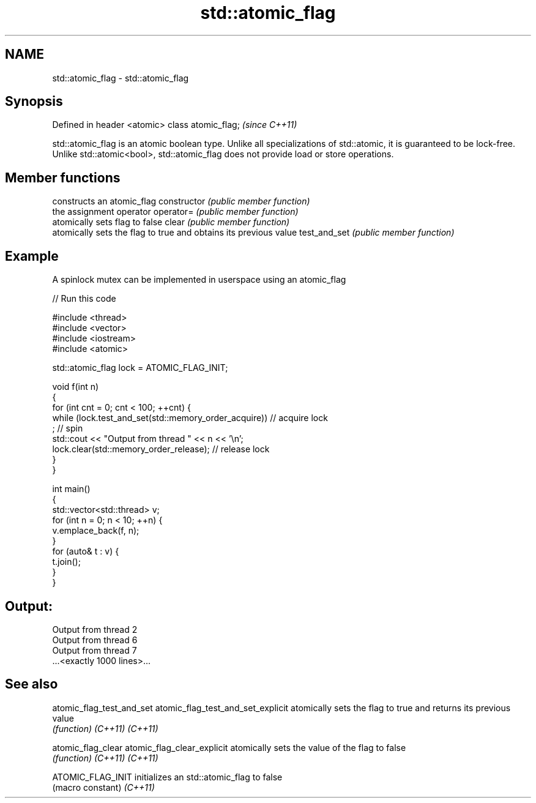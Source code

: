 .TH std::atomic_flag 3 "2020.03.24" "http://cppreference.com" "C++ Standard Libary"
.SH NAME
std::atomic_flag \- std::atomic_flag

.SH Synopsis

Defined in header <atomic>
class atomic_flag;          \fI(since C++11)\fP

std::atomic_flag is an atomic boolean type. Unlike all specializations of std::atomic, it is guaranteed to be lock-free. Unlike std::atomic<bool>, std::atomic_flag does not provide load or store operations.

.SH Member functions


              constructs an atomic_flag
constructor   \fI(public member function)\fP
              the assignment operator
operator=     \fI(public member function)\fP
              atomically sets flag to false
clear         \fI(public member function)\fP
              atomically sets the flag to true and obtains its previous value
test_and_set  \fI(public member function)\fP


.SH Example

A spinlock mutex can be implemented in userspace using an atomic_flag

// Run this code

  #include <thread>
  #include <vector>
  #include <iostream>
  #include <atomic>

  std::atomic_flag lock = ATOMIC_FLAG_INIT;

  void f(int n)
  {
      for (int cnt = 0; cnt < 100; ++cnt) {
          while (lock.test_and_set(std::memory_order_acquire))  // acquire lock
               ; // spin
          std::cout << "Output from thread " << n << '\\n';
          lock.clear(std::memory_order_release);               // release lock
      }
  }

  int main()
  {
      std::vector<std::thread> v;
      for (int n = 0; n < 10; ++n) {
          v.emplace_back(f, n);
      }
      for (auto& t : v) {
          t.join();
      }
  }

.SH Output:

  Output from thread 2
  Output from thread 6
  Output from thread 7
  ...<exactly 1000 lines>...


.SH See also



atomic_flag_test_and_set
atomic_flag_test_and_set_explicit atomically sets the flag to true and returns its previous value
                                  \fI(function)\fP
\fI(C++11)\fP
\fI(C++11)\fP

atomic_flag_clear
atomic_flag_clear_explicit        atomically sets the value of the flag to false
                                  \fI(function)\fP
\fI(C++11)\fP
\fI(C++11)\fP

ATOMIC_FLAG_INIT                  initializes an std::atomic_flag to false
                                  (macro constant)
\fI(C++11)\fP




